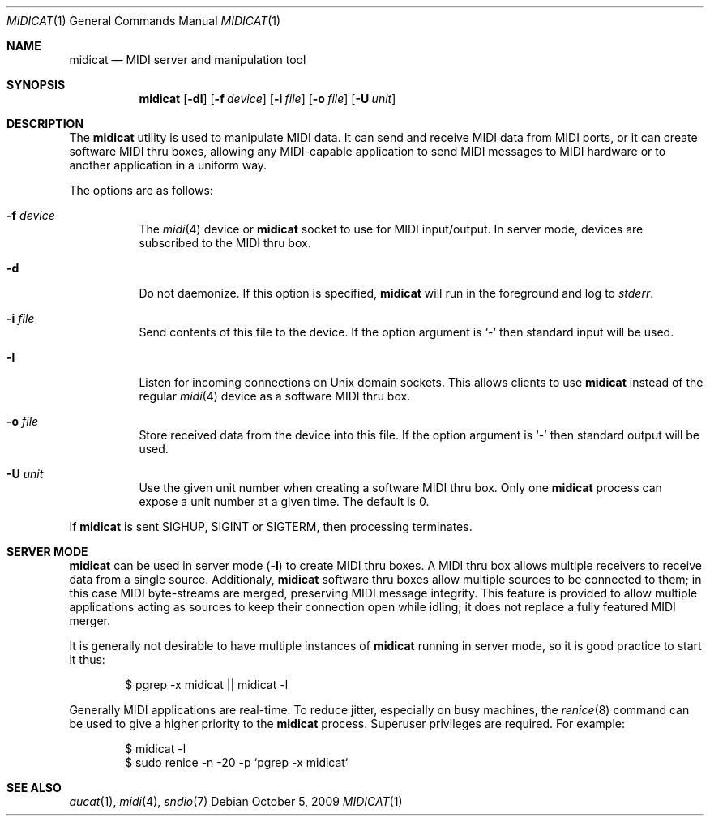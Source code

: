 .\"	$OpenBSD: midicat.1,v 1.4 2009/10/05 07:05:24 ratchov Exp $
.\"
.\" Copyright (c) 2006 Alexandre Ratchov <alex@caoua.org>
.\"
.\" Permission to use, copy, modify, and distribute this software for any
.\" purpose with or without fee is hereby granted, provided that the above
.\" copyright notice and this permission notice appear in all copies.
.\"
.\" THE SOFTWARE IS PROVIDED "AS IS" AND THE AUTHOR DISCLAIMS ALL WARRANTIES
.\" WITH REGARD TO THIS SOFTWARE INCLUDING ALL IMPLIED WARRANTIES OF
.\" MERCHANTABILITY AND FITNESS. IN NO EVENT SHALL THE AUTHOR BE LIABLE FOR
.\" ANY SPECIAL, DIRECT, INDIRECT, OR CONSEQUENTIAL DAMAGES OR ANY DAMAGES
.\" WHATSOEVER RESULTING FROM LOSS OF USE, DATA OR PROFITS, WHETHER IN AN
.\" ACTION OF CONTRACT, NEGLIGENCE OR OTHER TORTIOUS ACTION, ARISING OUT OF
.\" OR IN CONNECTION WITH THE USE OR PERFORMANCE OF THIS SOFTWARE.
.\"
.Dd $Mdocdate: October 5 2009 $
.Dt MIDICAT 1
.Os
.Sh NAME
.Nm midicat
.Nd MIDI server and manipulation tool
.Sh SYNOPSIS
.Nm midicat
.Op Fl dl
.Op Fl f Ar device
.Op Fl i Ar file
.Op Fl o Ar file
.Op Fl U Ar unit
.Sh DESCRIPTION
The
.Nm
utility is used to manipulate MIDI data.
It can send and receive MIDI data from MIDI ports,
or it can create software MIDI thru boxes,
allowing any MIDI-capable application to
send MIDI messages to MIDI hardware
or to another application in a uniform way.
.Pp
The options are as follows:
.Bl -tag -width Ds
.It Fl f Ar device
The
.Xr midi 4
device or
.Nm
socket to use for MIDI input/output.
In server mode, devices are subscribed to the MIDI thru box.
.It Fl d
Do not daemonize.
If this option is specified,
.Nm
will run in the foreground and log to
.Em stderr .
.It Fl i Ar file
Send contents of this file to the device.
If the option argument is
.Sq -
then standard input will be used.
.It Fl l
Listen for incoming connections on Unix domain sockets.
This allows clients to use
.Nm
instead of the regular
.Xr midi 4
device as a software MIDI thru box.
.It Fl o Ar file
Store received data from the device into this file.
If the option argument is
.Sq -
then standard output will be used.
.It Fl U Ar unit
Use the given unit number when creating a software MIDI thru box.
Only one
.Nm
process can expose a unit number at a given time.
The default is 0.
.El
.Pp
If
.Nm
is sent
.Dv SIGHUP ,
.Dv SIGINT
or
.Dv SIGTERM ,
then processing terminates.
.Sh SERVER MODE
.Nm
can be used in server mode
.Pq Fl l
to create MIDI thru boxes.
A MIDI thru box allows multiple receivers
to receive data from a single source.
Additionaly,
.Nm
software thru boxes allow multiple sources to be connected
to them; in this case MIDI byte-streams are merged,
preserving MIDI message integrity.
This feature is provided to allow multiple applications
acting as sources to keep their connection open while
idling; it does not replace a fully featured MIDI merger.
.Pp
It is generally not desirable to have multiple instances of
.Nm
running in server mode, so it is good practice to start it thus:
.Bd -literal -offset indent
$ pgrep -x midicat || midicat -l
.Ed
.Pp
Generally MIDI applications are real-time.
To reduce jitter, especially on busy machines, the
.Xr renice 8
command can be used to give a higher priority to the
.Nm
process.
Superuser privileges are required.
For example:
.Bd -literal -offset indent
$ midicat -l
$ sudo renice -n -20 -p `pgrep -x midicat`
.Ed
.Sh SEE ALSO
.Xr aucat 1 ,
.Xr midi 4 ,
.Xr sndio 7
